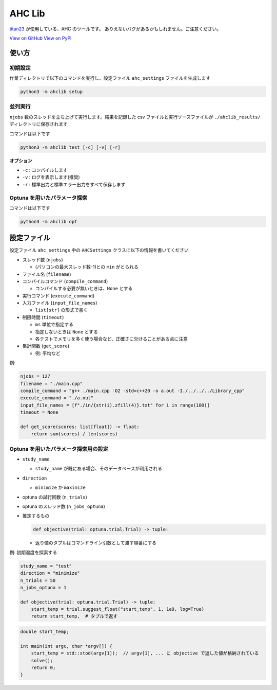AHC Lib
===========

`titan23 <https://atcoder.jp/users/titan23?contestType=heuristic>`_  が使用している、AHC のツールです。
ありえないバグがあるかもしれません。ご注意ください。

`View on GitHub <https://github.com/titan-23/ahclib/tree/main>`_
`View on PyPI <https://pypi.org/project/ahclib/>`_


使い方
-------

初期設定
~~~~~~~~~~~~~~~~~~

作業ディレクトリで以下のコマンドを実行し、設定ファイル ``ahc_settings`` ファイルを生成します

.. code-block:: shell

    python3 -m ahclib setup



並列実行
~~~~~~~~~~~~~~~~~~

``njobs`` 数のスレッドを立ち上げて実行します。結果を記録した csv ファイルと実行ソースファイルが ``./ahclib_results/`` ディレクトリに保存されます

コマンドは以下です

.. code-block:: shell

    python3 -m ahclib test [-c] [-v] [-r]

**オプション**

- ``-c`` : コンパイルします
- ``-v`` : ログを表示します(推奨)
- ``-r`` : 標準出力と標準エラー出力をすべて保存します


Optuna を用いたパラメータ探索
~~~~~~~~~~~~~~~~~~~~~~~~~~~~~

コマンドは以下です

.. code-block:: shell

    python3 -m ahclib opt


設定ファイル
-------------

設定ファイル ``ahc_settings`` 中の ``AHCSettings`` クラスに以下の情報を書いてください

* スレッド数 (``njobs``)

  - (パソコンの最大スレッド数-1)との ``min`` がとられる

* ファイル名 (``filename``)

* コンパイルコマンド (``compile_command``)

  - コンパイルする必要が無いときは、``None`` とする

* 実行コマンド (``execute_command``)

* 入力ファイル (``input_file_names``)

  - ``list[str]`` の形式で書く

* 制限時間 (``timeout``)

  - ``ms`` 単位で指定する
  - 指定しないときは ``None`` とする
  - 各テストでメモリを多く使う場合など、正確さに欠けることがある点に注意

* 集計関数 (``get_score``)

  - 例: 平均など


例:

.. code-block:: python

    njobs = 127
    filename = "./main.cpp"
    compile_command = "g++ ./main.cpp -O2 -std=c++20 -o a.out -I./../../../Library_cpp"
    execute_command = "./a.out"
    input_file_names = [f"./in/{str(i).zfill(4)}.txt" for i in range(100)]
    timeout = None

    def get_score(scores: list[float]) -> float:
        return sum(scores) / len(scores)


Optuna を用いたパラメータ探索用の設定
~~~~~~~~~~~~~~~~~~~~~~~~~~~~~~~~~~~~~~~

* ``study_name``

  - ``study_name`` が既にある場合、そのデータベースが利用される

* ``direction``

  - ``minimize`` か ``maximize``

* optuna の試行回数 (``n_trials``)

* optuna のスレッド数 (``n_jobs_optuna``)

* 推定するもの

  .. code-block:: python

      def objective(trial: optuna.trial.Trial) -> tuple:

  - 返り値のタプルはコマンドライン引数として渡す順番にする


例: 初期温度を探索する

.. code-block:: python

  study_name = "test"
  direction = "minimize"
  n_trials = 50
  n_jobs_optuna = 1

  def objective(trial: optuna.trial.Trial) -> tuple:
      start_temp = trial.suggest_float("start_temp", 1, 1e9, log=True)
      return start_temp,  # タプルで返す

.. code-block:: cpp

  double start_temp;

  int main(int argc, char *argv[]) {
      start_temp = std::stod(argv[1]);  // argv[1], ... に objective で返した値が格納されている
      solve();
      return 0;
  }
